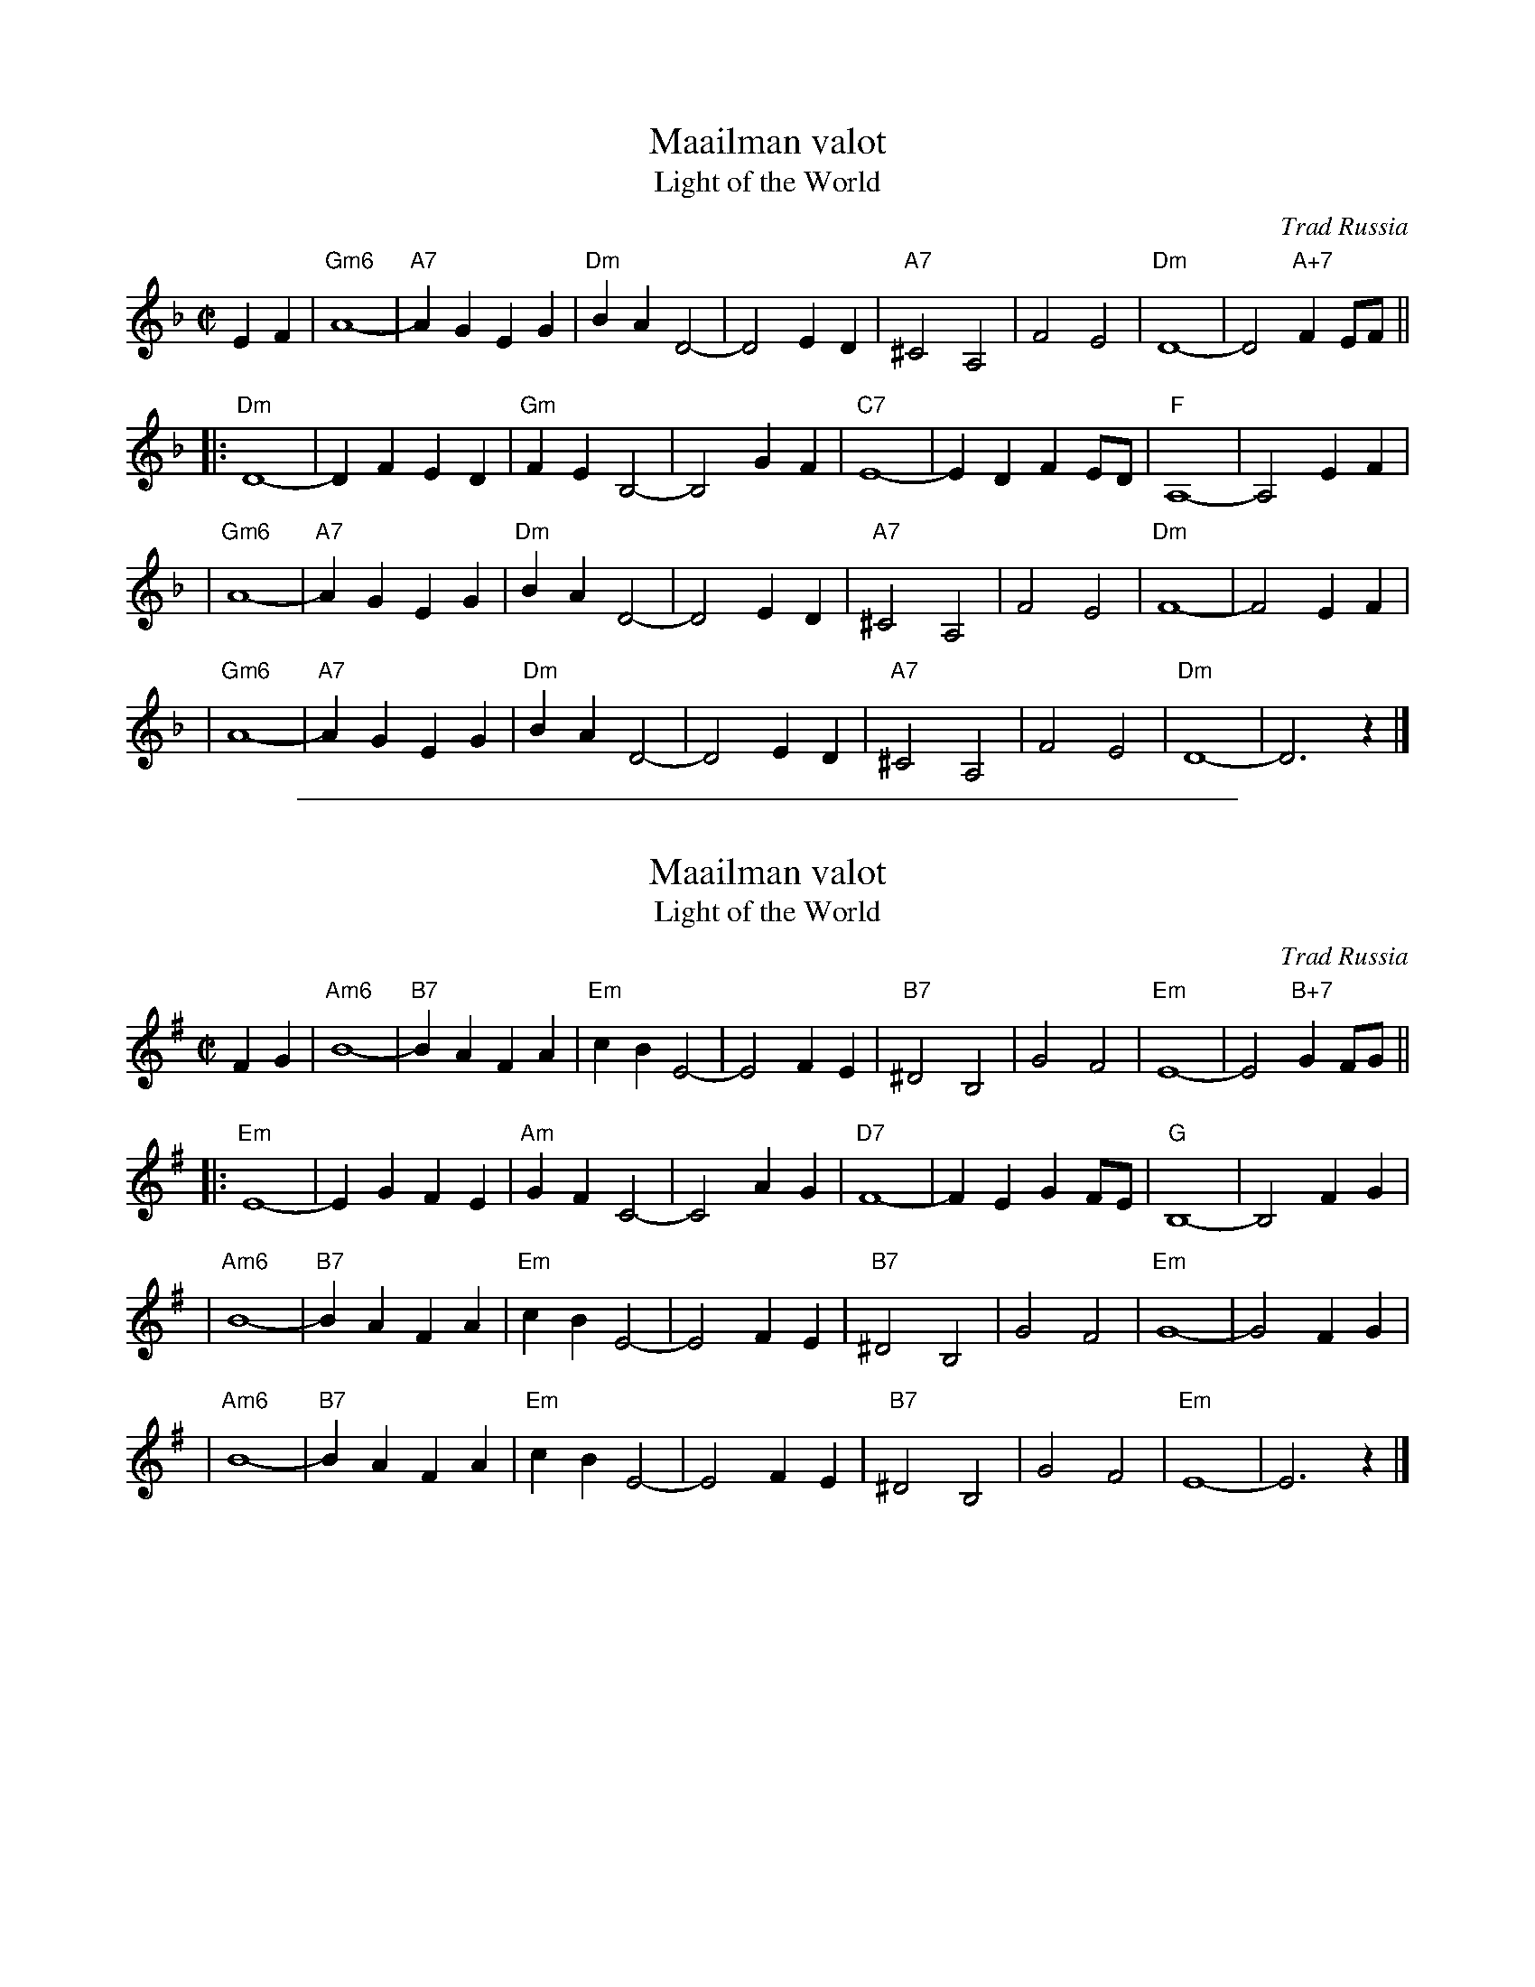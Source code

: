 
X: 1
T: Maailman valot
T: Light of the World
O: Trad Russia
M: C|
L: 1/4
K: Dm
EF \
| "Gm6"A4- | "A7"AG EG | "Dm"BA D2- | D2 ED \
| "A7"^C2 A,2 | F2 E2 | "Dm"D4- | D2 "A+7"FE/F/ ||
|: "Dm"D4- | DF ED | "Gm"FE B,2- | B,2 GF \
| "C7"E4- | ED FE/D/ | "F"A,4- | A,2 EF |
| "Gm6"A4- | "A7"AG EG | "Dm"BA D2- | D2 ED \
| "A7"^C2 A,2 | F2 E2 | "Dm"F4- | F2 EF |
| "Gm6"A4- | "A7"AG EG | "Dm"BA D2- | D2 ED \
| "A7"^C2 A,2 | F2 E2 | "Dm"D4- | D3 z |]

%%sep 2 1 500

X: 2
T: Maailman valot
T: Light of the World
O: Trad Russia
M: C|
L: 1/4
K: Em
FG \
| "Am6"B4- | "B7"BA FA | "Em"cB E2- | E2 FE \
| "B7"^D2 B,2 | G2 F2 | "Em"E4- | E2 "B+7"GF/G/ ||
|: "Em"E4- | EG FE | "Am"GF C2- | C2 AG \
| "D7"F4- | FE GF/E/ | "G"B,4- | B,2 FG |
| "Am6"B4- | "B7"BA FA | "Em"cB E2- | E2 FE \
| "B7"^D2 B,2 | G2 F2 | "Em"G4- | G2 FG |
| "Am6"B4- | "B7"BA FA | "Em"cB E2- | E2 FE \
| "B7"^D2 B,2 | G2 F2 | "Em"E4- | E3 z |]
